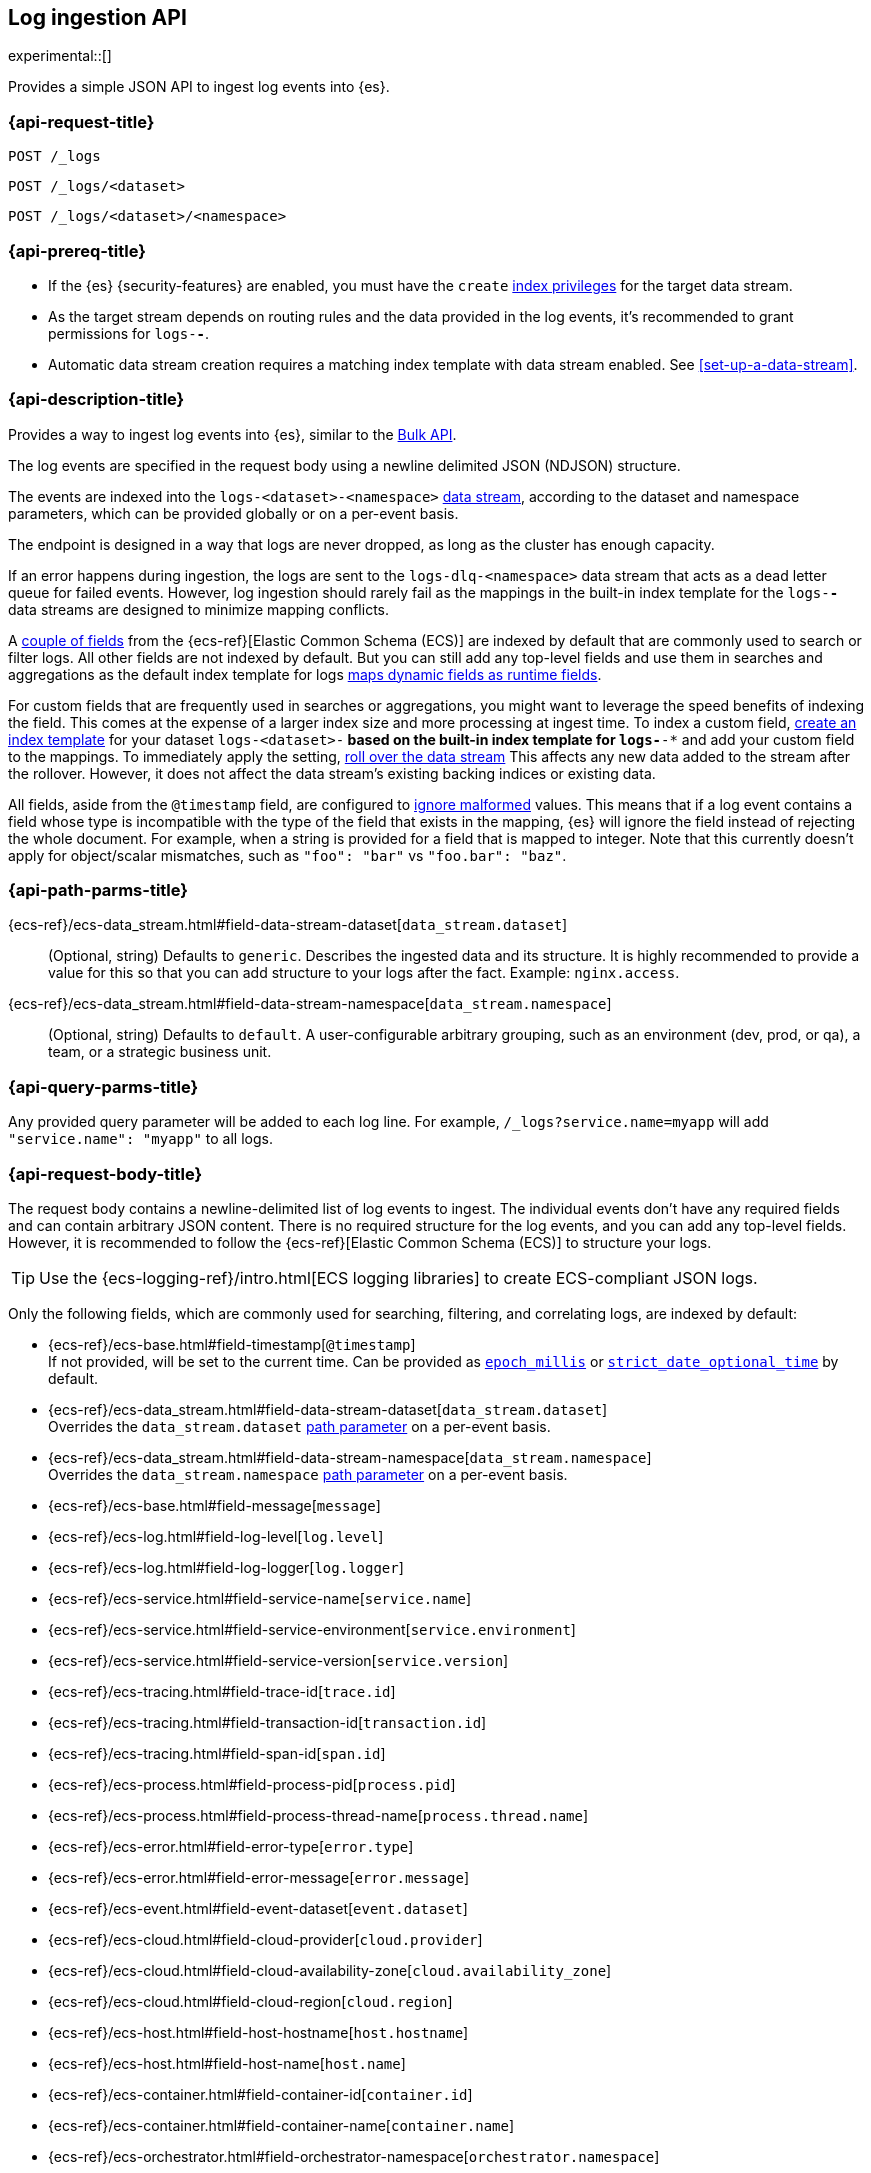 [role="xpack"]
[[logs-api]]
== Log ingestion API

experimental::[]

Provides a simple JSON API to ingest log events into {es}.

[discrete]
[[logs-api-request]]
=== {api-request-title}

`POST /_logs`

`POST /_logs/<dataset>`

`POST /_logs/<dataset>/<namespace>`

[discrete]
[[logs-api-prereqs]]
=== {api-prereq-title}
* If the {es} {security-features} are enabled, you must have the `create`
<<privileges-list-indices,index privileges>> for the target data stream.
* As the target stream depends on routing rules and the data provided in the log events,
it's recommended to grant permissions for `logs-*-*`.
* Automatic data stream creation requires a matching index template with data
stream enabled. See <<set-up-a-data-stream>>.

[discrete]
[[logs-api-desc]]
=== {api-description-title}

Provides a way to ingest log events into {es}, similar to the <<docs-bulk, Bulk API>>.

The log events are specified in the request body using a newline delimited JSON (NDJSON) structure.

The events are indexed into the `logs-<dataset>-<namespace>` <<data-streams, data stream>>,
according to the dataset and namespace parameters, which can be provided globally or on a per-event basis.

The endpoint is designed in a way that logs are never dropped, as long as the cluster has enough capacity.

If an error happens during ingestion,
the logs are sent to the `logs-dlq-<namespace>` data stream that acts as a dead letter queue for failed events.
However, log ingestion should rarely fail as the mappings in the built-in index template for the `logs-*-*` data streams are designed to minimize mapping conflicts.

A <<logs-api-request-body, couple of fields>> from the {ecs-ref}[Elastic Common Schema (ECS)] are indexed by default that are commonly used to search or filter logs.
All other fields are not indexed by default.
But you can still add any top-level fields and use them in searches and aggregations as the default index template for logs
<<dynamic-mapping-runtime-fields, maps dynamic fields as runtime fields>>.

For custom fields that are frequently used in searches or aggregations, you might want to leverage the speed benefits of indexing the field.
This comes at the expense of a larger index size and more processing at ingest time.
To index a custom field, <<create-index-template, create an index template>> for your dataset `logs-<dataset>-*` based on the built-in index template for `logs-*-*` and add your custom field to the mappings.
To immediately apply the setting, <<manually-roll-over-a-data-stream, roll over the data stream>>
This affects any new data added to the stream after the rollover.
However, it does not affect the data stream’s existing backing indices or existing data.

All fields, aside from the `@timestamp` field, are configured to <<ignore-malformed, ignore malformed>> values.
This means that if a log event contains a field whose type is incompatible with the type of the field that exists in the mapping,
{es} will ignore the field instead of rejecting the whole document.
For example, when a string is provided for a field that is mapped to integer.
Note that this currently doesn't apply for object/scalar mismatches, such as `"foo": "bar"` vs `"foo.bar": "baz"`.

[discrete]
[[logs-api-path-params]]
=== {api-path-parms-title}

{ecs-ref}/ecs-data_stream.html#field-data-stream-dataset[`data_stream.dataset`]::
  (Optional, string)
  Defaults to `generic`.
  Describes the ingested data and its structure.
  It is highly recommended to provide a value for this so that you can add structure to your logs after the fact.
  Example: `nginx.access`.

{ecs-ref}/ecs-data_stream.html#field-data-stream-namespace[`data_stream.namespace`]::
  (Optional, string)
  Defaults to `default`.
  A user-configurable arbitrary grouping, such as an environment (dev, prod, or qa), a team, or a strategic business unit.

[discrete]
[[logs-api-query-params]]
=== {api-query-parms-title}

Any provided query parameter will be added to each log line.
For example, `/_logs?service.name=myapp` will add `"service.name": "myapp"` to all logs.

[discrete]
[[logs-api-request-body]]
=== {api-request-body-title}
The request body contains a newline-delimited list of log events to ingest.
The individual events don't have any required fields and can contain arbitrary JSON content.
There is no required structure for the log events, and you can add any top-level fields.
However, it is recommended to follow the {ecs-ref}[Elastic Common Schema (ECS)] to structure your logs.

TIP: Use the {ecs-logging-ref}/intro.html[ECS logging libraries] to create ECS-compliant JSON logs.

Only the following fields, which are commonly used for searching, filtering, and correlating logs, are indexed by default:

* {ecs-ref}/ecs-base.html#field-timestamp[`@timestamp`] +
  If not provided, will be set to the current time.
  Can be provided as <<epoch-millis,`epoch_millis`>> or <<strict-date-time,`strict_date_optional_time`>> by default.
* {ecs-ref}/ecs-data_stream.html#field-data-stream-dataset[`data_stream.dataset`] +
  Overrides the `data_stream.dataset` <<logs-api-path-params, path parameter>> on a per-event basis.
* {ecs-ref}/ecs-data_stream.html#field-data-stream-namespace[`data_stream.namespace`] +
  Overrides the `data_stream.namespace` <<logs-api-path-params, path parameter>> on a per-event basis.
* {ecs-ref}/ecs-base.html#field-message[`message`]
* {ecs-ref}/ecs-log.html#field-log-level[`log.level`]
* {ecs-ref}/ecs-log.html#field-log-logger[`log.logger`]
* {ecs-ref}/ecs-service.html#field-service-name[`service.name`]
* {ecs-ref}/ecs-service.html#field-service-environment[`service.environment`]
* {ecs-ref}/ecs-service.html#field-service-version[`service.version`]
* {ecs-ref}/ecs-tracing.html#field-trace-id[`trace.id`]
* {ecs-ref}/ecs-tracing.html#field-transaction-id[`transaction.id`]
* {ecs-ref}/ecs-tracing.html#field-span-id[`span.id`]
* {ecs-ref}/ecs-process.html#field-process-pid[`process.pid`]
* {ecs-ref}/ecs-process.html#field-process-thread-name[`process.thread.name`]
* {ecs-ref}/ecs-error.html#field-error-type[`error.type`]
* {ecs-ref}/ecs-error.html#field-error-message[`error.message`]
* {ecs-ref}/ecs-event.html#field-event-dataset[`event.dataset`]
* {ecs-ref}/ecs-cloud.html#field-cloud-provider[`cloud.provider`]
* {ecs-ref}/ecs-cloud.html#field-cloud-availability-zone[`cloud.availability_zone`]
* {ecs-ref}/ecs-cloud.html#field-cloud-region[`cloud.region`]
* {ecs-ref}/ecs-host.html#field-host-hostname[`host.hostname`]
* {ecs-ref}/ecs-host.html#field-host-name[`host.name`]
* {ecs-ref}/ecs-container.html#field-container-id[`container.id`]
* {ecs-ref}/ecs-container.html#field-container-name[`container.name`]
* {ecs-ref}/ecs-orchestrator.html#field-orchestrator-namespace[`orchestrator.namespace`]
* {ecs-ref}/ecs-orchestrator.html#field-orchestrator-cluster-id[`orchestrator.cluster.id`]
* {ecs-ref}/ecs-orchestrator.html#field-orchestrator-cluster-name[`orchestrator.cluster.name`]
* {ecs-ref}/ecs-orchestrator.html#field-orchestrator-resource-id[`orchestrator.resource.id`]
* {ecs-ref}/ecs-orchestrator.html#field-orchestrator-resource-name[`orchestrator.resource.name`]

Dotted field names are expanded to objects so that they can be used interchangeably with nested objects. For example, the following documents are treated equally: `{"log.level": "INFO"}`, `{"log": { "level": "INFO"} }`.

`_metadata`::
(Optional, object)
Marks this line as a metadata line.
Provides metadata that will be merged into subsequent events.
If a metadata event is provided as the first line, the metadata is added to all logs events.
If a metadata event is provided after the first line, the metadata is added to all subsequent log events until another metadata event is provided.
This way you can easily add global metadata and send logs from multiple datasets in a single request, providing dataset-specific metadata.

[discrete]
[[logs-api-response-body]]
==== {api-response-body-title}

The log API's response body is always empty.

Status

* 202 Accepted: The log events have been received and are processed in the background. They should be searchable after a short while.
* 500 Internal Server Error: There was an error while processing the log events. Some logs may have been lost.

[discrete]
[[logs-api-example]]
=== {api-examples-title}

Ingests a single log into the `logs-myapp-default` data stream.

[source,console]
------------------------------------------------------------
POST _logs/myapp?service.name=myapp <1>
{"@timestamp": 1463990734853, "message": "Hello", "custom": "value"} <2>
------------------------------------------------------------

<1> Provides global metadata that applies to all log events in the request via query parameters.
<2> Specifies the timestamp in milliseconds since epoch.

After a short while the logs will become searchable.
Event though `custom_field` is not among the <<logs-api-request-body, list of fields that are indexed by default>>,
you can use it in searches and aggregations as it is mapped as a <<dynamic-mapping-runtime-fields, dynamic runtime field>>.

////
[source,console]
----
POST logs-myapp-default/_refresh
----
// TEST[continued]
// commented out to avoid documenting that a _refresh will always be sufficient to make the logs searchable
// in the future, logs may be buffered and asynchronously processed
////

[source,console]
------------------------------------------------------------
POST logs-myapp-default/_search?q=custom:value
------------------------------------------------------------
// TEST[continued]

The API returns the following response:

[source,console-result]
----
{
  "took": 5,
  "timed_out": false,
  "_shards": {
    "total": 1,
    "successful": 1,
    "skipped": 0,
    "failed": 0
  },
  "hits": {
    "total": {
      "value": 1,
      "relation": "eq"
    },
    "max_score": 1.0,
    "hits": [
      {
        "_index": ".ds-logs-foo-default-2016.05.23-000001",
        "_id": "FKgQT4IBWsM7OYMsIp0N",
        "_score": 1.0,
        "_source": {
          "@timestamp": 1463990734853,
          "message": "Hello",
          "custom": "value",
          "service": {
            "name": "myapp"
          },
          "data_stream": {
            "type": "logs",
            "dataset": "myapp",
            "namespace": "default"
          }
        }
      }
    ]
  }
}
----
// TESTRESPONSE[s/"took": 5/"took": $body.took/]
// TESTRESPONSE[s/"_index": ".*"/"_index": $body.hits.hits.0._index/]
// TESTRESPONSE[s/"_id": ".*"/"_id": $body.hits.hits.0._id/]
// TESTRESPONSE[s/"_source": \{\n/"_source": \{\n"error_trace": "true",\n/]
// The test system adds an error_trace:true parameter to all requests,
// including the logs API which interprets it as global metadata that's added to every event

'''

Ingests a single log into the `logs-myapp-default` data stream.

[source,console]
------------------------------------------------------------
POST _logs/myapp
{"_metadata": {"service.name": "myapp"}} <1>
{"@timestamp": "2016-05-23T08:05:34.853Z", "message": "Hello World"} <2>
------------------------------------------------------------

<1> Provides global metadata that applies to all log events in the request via a global metadata event.
<2> Specifies the timestamp as an ISO date string.

'''

Ingests two log events into the `logs-myapp-default` and `logs-my_other_app-default` data stream, respectively.
Provides metadata via local metadata events.

[source,console]
------------------------------------------------------------
POST _logs
{"_metadata": {"service.name": "myapp"}} <1>
{"_metadata": {"data_stream.dataset": "myapp"}} <2>
{"@timestamp": "2016-05-23T08:05:34.853Z", "message": "hello app"} <3>
{"_metadata": {"data_stream.dataset": "my_other_app"}} <4>
{"@timestamp": "2016-05-23T08:05:34.853Z", "message": "other app"} <5>
------------------------------------------------------------

<1> Provides global metadata that applies to all log events in the request via a global metadata event.
<2> Provides local metadata that gets merged into all subsequent log lines until the next local metadata object is provided.
In this case, the metadata applies to the next event.
<3> This log event will have the following metadata:
`"service.name": "myapp"` (from the global metadata object) and
`"data_stream.dataset": "myapp"` (from the first local metadata object)
<4> Provides local metadata that invalidates the previous local metadata.
It gets merged into all subsequent log lines until the next local metadata object is provided.
In this case, the metadata applies to the last event.
<5> This log event will have the following metadata:
`"service.name": "myapp"` (from the global metadata object) and
`"data_stream.dataset": "my_other_app"` (from the second local metadata object)
